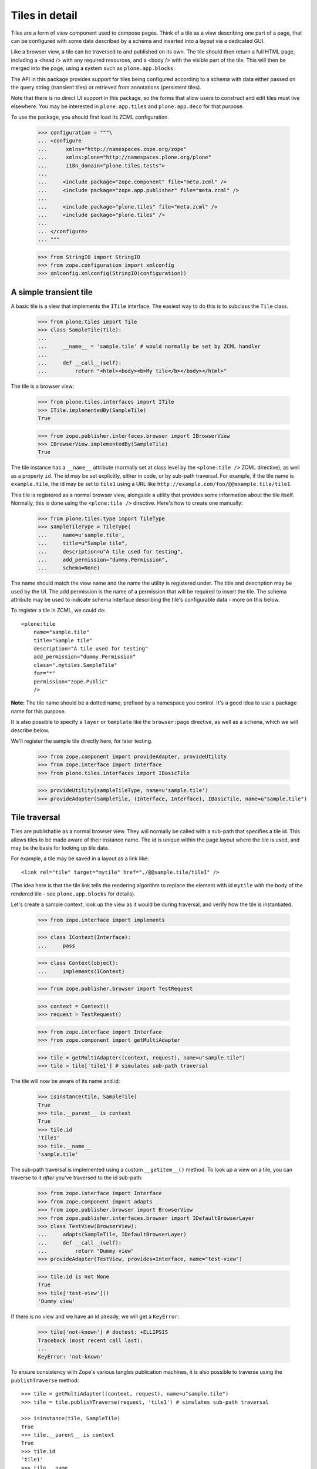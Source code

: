 Tiles in detail
===============

Tiles are a form of view component used to compose pages. Think of a tile as
a view describing one part of a page, that can be configured with some data
described by a schema and inserted into a layout via a dedicated GUI.

Like a browser view, a tile can be traversed to and published on its own. The
tile should then return a full HTML page, including a <head /> with any
required resources, and a <body /> with the visible part of the tile. This
will then be merged into the page, using a system such as
``plone.app.blocks``.

The API in this package provides support for tiles being configured according
to a schema with data either passed on the query string (transient tiles) or
retrieved from annotations (persistent tiles).

Note that there is no direct UI support in this package, so the forms that
allow users to construct and edit tiles must live elsewhere. You may be
interested in ``plone.app.tiles`` and ``plone.app.deco`` for that purpose.

To use the package, you should first load its ZCML configuration.

    >>> configuration = """\
    ... <configure
    ...      xmlns="http://namespaces.zope.org/zope"
    ...      xmlns:plone="http://namespaces.plone.org/plone"
    ...      i18n_domain="plone.tiles.tests">
    ...
    ...     <include package="zope.component" file="meta.zcml" />
    ...     <include package="zope.app.publisher" file="meta.zcml" />
    ...
    ...     <include package="plone.tiles" file="meta.zcml" />
    ...     <include package="plone.tiles" />
    ...
    ... </configure>
    ... """

    >>> from StringIO import StringIO
    >>> from zope.configuration import xmlconfig
    >>> xmlconfig.xmlconfig(StringIO(configuration))

A simple transient tile
-----------------------

A basic tile is a view that implements the ``ITile`` interface. The easiest
way to do this is to subclass the ``Tile`` class.

    >>> from plone.tiles import Tile
    >>> class SampleTile(Tile):
    ...
    ...     __name__ = 'sample.tile' # would normally be set by ZCML handler
    ...
    ...     def __call__(self):
    ...         return "<html><body><b>My tile</b></body></html>"

The tile is a browser view:

    >>> from plone.tiles.interfaces import ITile
    >>> ITile.implementedBy(SampleTile)
    True

    >>> from zope.publisher.interfaces.browser import IBrowserView
    >>> IBrowserView.implementedBy(SampleTile)
    True

The tile instance has a ``__name__`` attribute (normally set at class level
by the ``<plone:tile />`` ZCML directive), as well as a property ``id``. The
id may be set explicitly, either in code, or by sub-path traversal. For
example, if the tile name is ``example.tile``, the id may be set to ``tile1``
using a URL like ``http://example.com/foo/@@example.tile/tile1``.

This tile is registered as a normal browser view, alongside a utility that
provides some information about the tile itself. Normally, this is done
using the ``<plone:tile />`` directive. Here's how to create one manually:

    >>> from plone.tiles.type import TileType
    >>> sampleTileType = TileType(
    ...     name=u'sample.tile',
    ...     title=u"Sample tile",
    ...     description=u"A tile used for testing",
    ...     add_permission="dummy.Permission",
    ...     schema=None)

The name should match the view name and the name the utility is registered
under. The title and description may be used by the UI. The add permission
is the name of a permission that will be required to insert the tile. The
schema attribute may be used to indicate schema interface describing the
tile's configurable data - more on this below.

To register a tile in ZCML, we could do::

    <plone:tile
        name="sample.tile"
        title="Sample tile"
        description="A tile used for testing"
        add_permission="dummy.Permission"
        class=".mytiles.SampleTile"
        for="*"
        permission="zope.Public"
        />

**Note:** The tile name should be a dotted name, prefixed by a namespace you
control. It's a good idea to use a package name for this purpose.

It is also possible to specify a ``layer`` or ``template`` like the
``browser:page`` directive, as well as a ``schema``, which we will describe
below.

We'll register the sample tile directly here, for later testing.

    >>> from zope.component import provideAdapter, provideUtility
    >>> from zope.interface import Interface
    >>> from plone.tiles.interfaces import IBasicTile

    >>> provideUtility(sampleTileType, name=u'sample.tile')
    >>> provideAdapter(SampleTile, (Interface, Interface), IBasicTile, name=u"sample.tile")

Tile traversal
--------------

Tiles are publishable as a normal browser view. They will normally be called
with a sub-path that specifies a tile id. This allows tiles to be made aware
of their instance name. The id is unique within the page layout where the tile
is used, and may be the basis for looking up tile data.

For example, a tile may be saved in a layout as a link like::

    <link rel="tile" target="mytile" href="./@@sample.tile/tile1" />

(The idea here is that the tile link tells the rendering algorithm to replace
the element with id ``mytile`` with the body of the rendered tile - see
``plone.app.blocks`` for details).

Let's create a sample context, look up the view as it would be during
traversal, and verify how the tile is instantiated.

    >>> from zope.interface import implements

    >>> class IContext(Interface):
    ...     pass

    >>> class Context(object):
    ...     implements(IContext)

    >>> from zope.publisher.browser import TestRequest

    >>> context = Context()
    >>> request = TestRequest()

    >>> from zope.interface import Interface
    >>> from zope.component import getMultiAdapter

    >>> tile = getMultiAdapter((context, request), name=u"sample.tile")
    >>> tile = tile['tile1'] # simulates sub-path traversal

The tile will now be aware of its name and id:

    >>> isinstance(tile, SampleTile)
    True
    >>> tile.__parent__ is context
    True
    >>> tile.id
    'tile1'
    >>> tile.__name__
    'sample.tile'

The sub-path traversal is implemented using a custom ``__getitem__()`` method.
To look up a view on a tile, you can traverse to it *after* you've traversed
to the id sub-path:

    >>> from zope.interface import Interface
    >>> from zope.component import adapts
    >>> from zope.publisher.browser import BrowserView
    >>> from zope.publisher.interfaces.browser import IDefaultBrowserLayer
    >>> class TestView(BrowserView):
    ...     adapts(SampleTile, IDefaultBrowserLayer)
    ...     def __call__(self):
    ...         return "Dummy view"
    >>> provideAdapter(TestView, provides=Interface, name="test-view")

    >>> tile.id is not None
    True
    >>> tile['test-view']()
    'Dummy view'

If there is no view and we have an id already, we will get a ``KeyError``:

    >>> tile['not-known'] # doctest: +ELLIPSIS
    Traceback (most recent call last):
    ...
    KeyError: 'not-known'

To ensure consistency with Zope's various tangles publication machines, it
is also possible to traverse using the ``publishTraverse`` method::

    >>> tile = getMultiAdapter((context, request), name=u"sample.tile")
    >>> tile = tile.publishTraverse(request, 'tile1') # simulates sub-path traversal

    >>> isinstance(tile, SampleTile)
    True
    >>> tile.__parent__ is context
    True
    >>> tile.id
    'tile1'
    >>> tile.__name__
    'sample.tile'

Transient tile data
-------------------

Let us now consider how tiles may have data. In the simplest case, tile
data is passed on the query string, and described according to a schema.
A simple schema may look like:

    >>> import zope.schema
    >>> class ISampleTileData(Interface):
    ...     title = zope.schema.TextLine(title=u"Tile title")
    ...     cssClass = zope.schema.ASCIILine(title=u"CSS class to apply")
    ...     count = zope.schema.Int(title=u"Number of things to show in the tile")

We would normally have listed this interface when registering this tile in
ZCML. We can simply update the utility here.

    >>> sampleTileType.schema = ISampleTileData

Tile data is represented by a simple dictionary. For example:

    >>> data = {'title': u"My title", 'count': 5, 'cssClass': 'foo'}

The idea is that a tile add form is built from the schema interface, and its
data saved to a dictionary.

For transient tiles, this data is then encoded into the tile query string. To
help with this, a utility function can be used to encode a dict to a query
string, applying Zope form marshalers according to the types described in
the schema:

    >>> from plone.tiles.data import encode
    >>> encode(data, ISampleTileData)
    'title=My+title&cssClass=foo&count%3Along=5'

The ``count%3Along=5`` bit is the encoded version of ``count:long=5``.

Note that not all field types may be saved. In particular, object, interface,
set or frozen set fields may not be saved, and will result in a ``KeyError``.
Lengthy text fields or bytes fields with binary data may also be a problem.
For these types of fields, look to use persistent tiles instead.

Furthermore, the conversion may not be perfect. For example, Zope's form
marshalers cannot distinguish between unicode and ascii fields. Therefore,
there is a corresponding ``decode()`` method that may be used to ensure that
the values match the schema:

    >>> marshaled = {'title': u"My tile", 'count': 5, 'cssClass': u'foo'}

    >>> from plone.tiles.data import decode
    >>> decode(marshaled, ISampleTileData)
    {'count': 5, 'cssClass': 'foo', 'title': u'My tile'}

When saved into a layout, the tile link would now look like::

    <link rel="tile" target="mytile"
      href="./@@sample.tile/tile1?title=My+title&count%3Along=5&cssClass=foo" />

Let's simulate traversal once more and see how the data is now available to
the tile instance:

    >>> context = Context()
    >>> request = TestRequest(form={'title': u'My title', 'count': 5, 'cssClass': u'foo'})

    >>> tile = getMultiAdapter((context, request), name=u"sample.tile")
    >>> tile = tile['tile1']

    >>> sorted(tile.data.items())
    [('count', 5), ('cssClass', 'foo'), ('title', u'My title')]

Notice also how the data has been properly decoded according to the schema.

Transient tiles will get their data directly from the request
parameters but, if a `_tiledata` JSON-encoded parameter is present in
the request, this one will be used instead::

    >>> try:
    ...     import json
    ... except ImportError:
    ...     import simplejson as json

    >>> request = TestRequest(form={
    ...     'title': u'My title', 'count': 5, 'cssClass': u'foo',
    ...     '_tiledata': json.dumps({'title': u'Your title', 'count': 6, 'cssClass': u'bar'})
    ...     })
    >>> tile = getMultiAdapter((context, request), name=u"sample.tile")
    >>> tile = tile['tile1']

    >>> sorted(tile.data.items())
    [(u'count', 6), (u'cssClass', u'bar'), (u'title', u'Your title')]

This way we can use transient tiles safely in contexts where the tile
data can be confused with raw data coming from a form, e.g. in an edit form.

The tile data manager
---------------------

The ``data`` attribute is a convenience attribute to get hold of a (cached)
copy of the data returned by an ``ITileDataManager``. This interface provides
three methods: ``get()``, to return the tile's data, ``set()``, to update it
with a new dictionary of data, and ``delete()``, to delete the data.

This adapter is mostly useful for writing UI around tiles. Using our tile
above, we can get the data like so:

    >>> from plone.tiles.interfaces import ITileDataManager
    >>> dataManager = ITileDataManager(tile)
    >>> dataManager.get() == tile.data
    True

We can also update the tile data:

    >>> dataManager.set({'count': 1, 'cssClass': 'bar', 'title': u'Another title'})
    >>> sorted(dataManager.get().items())
    [('count', 1), ('cssClass', 'bar'), ('title', u'Another title')]

The data can also be deleted:

    >>> dataManager.delete()
    >>> sorted(dataManager.get().items())
    [('count', None), ('cssClass', None), ('title', None)]

Note that in the case of a transient tile, all we are doing is
modifying the ``form`` dictionary of the request (or the `_tiledata`
parameter of this dictionary, if present). The data needs to be
encoded into the query string, either using the ``encode()`` method or
via the tile's ``IAbsoluteURL`` adapter (see below for details).

For persistent tiles, the data manager is a bit more interesting.

Persistent tiles
----------------

Not all types of data can be placed in a query string. For more substantial
storage requirements, you can use persistent tiles, which store data in
annotations.

*Note:* If you have more intricate requirements, you can also write your own
``ITileDataManager`` to handle data retrieval. In this case, you probably
still want to derive from ``PersistentTile``, to get the appropriate
``IAbsoluteURL`` adapter, among other things.

First, we need to write up annotations support.

    >>> from zope.annotation.attribute import AttributeAnnotations
    >>> provideAdapter(AttributeAnnotations)

We also need a context that is annotatable.

    >>> from zope.annotation.interfaces import IAttributeAnnotatable
    >>> from zope.interface import alsoProvides
    >>> alsoProvides(context, IAttributeAnnotatable)

Now, let's create a persistent tile with a schema.

    >>> class IPersistentSampleData(Interface):
    ...     text = zope.schema.Text(title=u"Detailed text", missing_value=u"Missing!")

    >>> from plone.tiles import PersistentTile
    >>> class PersistentSampleTile(PersistentTile):
    ...
    ...     __name__ = 'sample.persistenttile' # would normally be set by ZCML handler
    ...
    ...     def __call__(self):
    ...         return u"<b>You said</b> %s" % self.data['text']

    >>> persistentSampleTileType = TileType(
    ...     name=u'sample.persistenttile',
    ...     title=u"Persistent sample tile",
    ...     description=u"A tile used for testing",
    ...     add_permission="dummy.Permission",
    ...     schema=IPersistentSampleData)

    >>> provideUtility(persistentSampleTileType, name=u'sample.persistenttile')
    >>> provideAdapter(PersistentSampleTile, (Interface, Interface), IBasicTile, name=u"sample.persistenttile")

We can now traverse to the tile as before. By default, there is no data, and
the field's missing value will be used.

    >>> request = TestRequest()

    >>> tile = getMultiAdapter((context, request), name=u"sample.persistenttile")
    >>> tile = tile['tile2']
    >>> tile.__name__
    'sample.persistenttile'
    >>> tile.id
    'tile2'

    >>> tile()
    u'<b>You said</b> Missing!'

At this point, there is nothing in the annotations for the type either:

    >>> dict(getattr(context, '__annotations__', {})).keys()
    []

We can write data to the context's annotations using an ``ITileDataManager``:

    >>> dataManager = ITileDataManager(tile)
    >>> dataManager.set({'text': u"Hello!"})

This writes data to annotations:

    >>> dict(context.__annotations__).keys()
    [u'plone.tiles.data.tile2']
    >>> context.__annotations__[u'plone.tiles.data.tile2']
    {'text': u'Hello!'}

We can get this from the data manager too, of course:

    >>> dataManager.get()
    {'text': u'Hello!'}

Note that as with transient tiles, the ``data`` attribute is cached and will
only be looked up once.

If we now look up the tile again, we will get the new value:

    >>> tile = getMultiAdapter((context, request), name=u"sample.persistenttile")
    >>> tile = tile['tile2']
    >>> tile()
    u'<b>You said</b> Hello!'

    >>> tile.data
    {'text': u'Hello!'}

We can also remove the annotation using the data manager:

    >>> dataManager.delete()
    >>> sorted(dict(context.__annotations__).items()) # doctest: +ELLIPSIS
    []


Overriding transient data with persistent
-----------------------------------------

To be able to re-use the same centrally managed tile based layouts for
multiple context objects, but still allow optional customization for
tiles, it's possible to override otherwise transient tile configuration
with context specific persistent configuration.

This is done by either by setting a client side request header or query param
``X-Tile-Persistent``:

    >>> request = TestRequest(
    ...     form={'title': u'My title', 'count': 5, 'cssClass': u'foo',
    ...           'X-Tile-Persistent': 'yes'}
    ... )

Yet, just adding the flag, doesn't create new persistent annotations
on GET requests:

    >>> tile = getMultiAdapter((context, request), name=u"sample.tile")
    >>> ITileDataManager(tile)
    <plone.tiles.data.PersistentTileDataManager object at ...>

    >>> sorted(ITileDataManager(tile).get().items(), key=lambda x: x[0])
    [('count', 5), ('cssClass', 'foo'), ('title', u'My title')]

    >>> from zope.annotation.interfaces import IAnnotations
    >>> list(IAnnotations(context).keys())
    []

That's because the data is persistent only once it's set:

    >>> data = ITileDataManager(tile).get()
    >>> data.update({'count': 6})
    >>> ITileDataManager(tile).set(data)
    >>> list(IAnnotations(context).keys())
    [u'plone.tiles.data...']

    >>> sorted(IAnnotations(context).values()[0].items(), key=lambda x: x[0])
    [('count', 6), ('cssClass', 'foo'), ('title', u'My title')]

    >>> sorted(ITileDataManager(tile).get().items(), key=lambda x: x[0])
    [('count', 6), ('cssClass', 'foo'), ('title', u'My title')]

Without the persistent flag, fixed transient data would be returned:

    >>> request = TestRequest(
    ...     form={'title': u'My title', 'count': 5, 'cssClass': u'foo'},
    ... )
    >>> tile = getMultiAdapter((context, request), name=u"sample.tile")
    >>> ITileDataManager(tile)
    <plone.tiles.data.TransientTileDataManager object at ...>

    >>> data = ITileDataManager(tile).get()
    >>> sorted(data.items(), key=lambda x: x[0])
    [('count', 5), ('cssClass', 'foo'), ('title', u'My title')]

Finally, the persistent override could also be deleted:

    >>> request = TestRequest(
    ...     form={'title': u'My title', 'count': 5, 'cssClass': u'foo',
    ...           'X-Tile-Persistent': 'yes'}
    ... )
    >>> tile = getMultiAdapter((context, request), name=u"sample.tile")
    >>> ITileDataManager(tile)
    <plone.tiles.data.PersistentTileDataManager object at ...>

    >>> sorted(ITileDataManager(tile).get().items(), key=lambda x: x[0])
    [('count', 6), ('cssClass', 'foo'), ('title', u'My title')]

    >>> ITileDataManager(tile).delete()
    >>> list(IAnnotations(context).keys())
    []

    >>> sorted(ITileDataManager(tile).get().items(), key=lambda x: x[0])
    [('count', 5), ('cssClass', 'foo'), ('title', u'My title')]

    >>> request = TestRequest(
    ...     form={'title': u'My title', 'count': 5, 'cssClass': u'foo'},
    ... )
    >>> tile = getMultiAdapter((context, request), name=u"sample.tile")
    >>> ITileDataManager(tile)
    <plone.tiles.data.TransientTileDataManager object at ...>


Tile URLs
---------

As we have seen, tiles have a canonical URL. For transient tiles, this may
also encode some tile data.

If you have a tile instance and you need to know the canonical tile URL,
you can use the ``IAbsoluteURL`` API.

For the purposes of testing, we need to ensure that we can get an absolute URL
for the context. We'll achieve that with a dummy adapter:

    >>> from zope.interface import implements
    >>> from zope.component import adapts

    >>> from zope.traversing.browser.interfaces import IAbsoluteURL
    >>> from zope.publisher.interfaces.http import IHTTPRequest

    >>> class DummyAbsoluteURL(object):
    ...     implements(IAbsoluteURL)
    ...     adapts(IContext, IHTTPRequest)
    ...
    ...     def __init__(self, context, request):
    ...         self.context = context
    ...         self.request = request
    ...
    ...     def __unicode__(self):
    ...         return u"http://example.com/context"
    ...     def __str__(self):
    ...         return u"http://example.com/context"
    ...     def __call__(self):
    ...         return self.__str__()
    ...     def breadcrumbs(self):
    ...         return ({'name': u'context', 'url': 'http://example.com/context'},)
    >>> provideAdapter(DummyAbsoluteURL, name=u"absolute_url")
    >>> provideAdapter(DummyAbsoluteURL)

    >>> from zope.traversing.browser.absoluteurl import absoluteURL
    >>> from zope.component import getMultiAdapter

    >>> context = Context()
    >>> request = TestRequest(form={'title': u'My title', 'count': 5, 'cssClass': u'foo'})
    >>> transientTile = getMultiAdapter((context, request), name=u"sample.tile")
    >>> transientTile = transientTile['tile1']

    >>> absoluteURL(transientTile, request)
    'http://example.com/context/@@sample.tile/tile1?title=My+title&cssClass=foo&count%3Along=5'

    >>> getMultiAdapter((transientTile, request), IAbsoluteURL).breadcrumbs() == \
    ... ({'url': 'http://example.com/context', 'name': u'context'},
    ...  {'url': 'http://example.com/context/@@sample.tile/tile1', 'name': 'sample.tile'})
    True

For convenience, the tile URL is also available under the ``url`` property:

    >>> transientTile.url
    'http://example.com/context/@@sample.tile/tile1?title=My+title&cssClass=foo&count%3Along=5'

The tile absolute URL structure remains unaltered if the data is
coming from a `_tiledata` JSON-encoded parameter instead of from the request
parameters directly::

    >>> request = TestRequest(form={'_tiledata': json.dumps({'title': u'Your title', 'count': 6, 'cssClass': u'bar'})})
    >>> transientTile = getMultiAdapter((context, request), name=u"sample.tile")
    >>> transientTile = transientTile['tile1']

    >>> absoluteURL(transientTile, request)
    'http://example.com/context/@@sample.tile/tile1?title=Your+title&cssClass=bar&count%3Along=6'

For persistent tiles, the are no data parameters:

    >>> context = Context()
    >>> request = TestRequest(form={'title': u'Ignored', 'count': 0, 'cssClass': u'ignored'})
    >>> persistentTile = getMultiAdapter((context, request), name=u"sample.persistenttile")
    >>> persistentTile = persistentTile['tile2']

    >>> absoluteURL(persistentTile, request)
    'http://example.com/context/@@sample.persistenttile/tile2'

    >>> getMultiAdapter((persistentTile, request), IAbsoluteURL).breadcrumbs() == \
    ... ({'url': 'http://example.com/context', 'name': u'context'},
    ...  {'url': 'http://example.com/context/@@sample.persistenttile/tile2', 'name': 'sample.persistenttile'})
    True

And again, for convenience:

    >>> persistentTile.url
    'http://example.com/context/@@sample.persistenttile/tile2'

If the tile doesn't have an id, we don't get any sub-path

    >>> request = TestRequest(form={'title': u'My title', 'count': 5, 'cssClass': u'foo'})
    >>> transientTile = getMultiAdapter((context, request), name=u"sample.tile")
    >>> absoluteURL(transientTile, request)
    'http://example.com/context/@@sample.tile?title=My+title&cssClass=foo&count%3Along=5'

    >>> request = TestRequest()
    >>> persistentTile = getMultiAdapter((context, request), name=u"sample.persistenttile")
    >>> absoluteURL(persistentTile, request)
    'http://example.com/context/@@sample.persistenttile'
